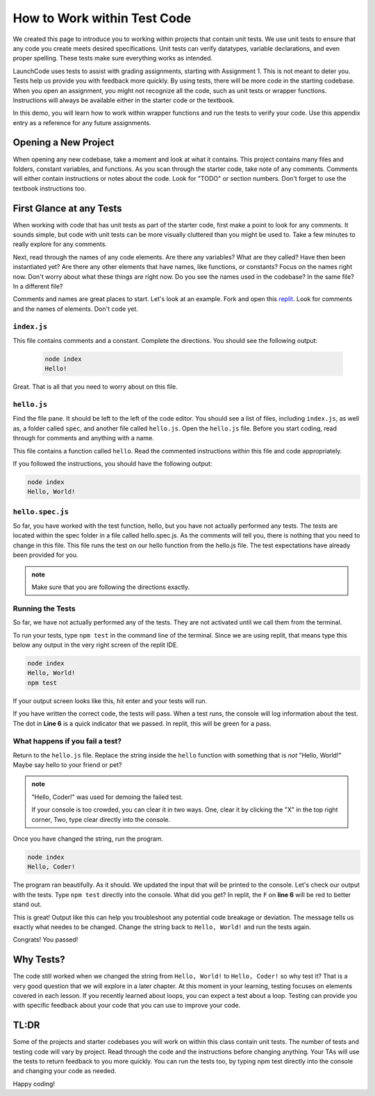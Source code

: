 .. _working-within-test-code:

How to Work within Test Code
============================


We created this page to introduce you to working within projects that contain unit tests. 
We use unit tests to ensure that any code you create meets desired specifications. 
Unit tests can verify datatypes, variable declarations, and even proper spelling. 
These tests make sure everything works as intended.

LaunchCode uses tests to assist with grading assignments, starting with Assignment 1. 
This is not meant to deter you.  Tests help us provide you with feedback more quickly.  
By using tests, there will be more code in the starting codebase.  
When you open an assignment, you might not recognize all the code, such as unit tests or wrapper functions.
Instructions will always be available either in the starter code or the textbook.

In this demo, you will learn how to work within wrapper functions and run the tests to verify your code. 
Use this appendix entry as a reference for any future assignments.


Opening a New Project
---------------------

When opening any new codebase, take a moment and look at what it contains. 
This project contains many files and folders, constant variables, and functions. 
As you scan through the starter code, take note of any comments. 
Comments will either contain instructions or notes about the code.  Look for "TODO" or section numbers.  
Don't forget to use the textbook instructions too.



First Glance at any Tests
-------------------------

When working with code that has unit tests as part of the starter code, first make a point to look for any comments.  
It sounds simple, but code with unit tests can be more visually cluttered than you might be used to. 
Take a few minutes to really explore for any comments.  

Next, read through the names of any code elements.  Are there any variables?  What are they called?  Have then been instantiated yet?
Are there any other elements that have names, like functions, or constants?  Focus on the names right now.  Don't worry about what these things are right now.
Do you see the names used in the codebase?  In the same file?  In a different file?

Comments and names are great places to start.  Let's look at an example.  Fork and open this `replit <https://replit.com/@speudusa/Working-Within-Tests-Demo>`_.  
Look for comments and the names of elements.  Don't code yet.

``index.js``
^^^^^^^^^^^^
This file contains comments and a constant.
Complete the directions.  You should see the following output:

   .. sourcecode:: bash
      
      node index
      Hello!

Great.  That is all that you need to worry about on this file.


``hello.js``
^^^^^^^^^^^^

Find the file pane.  It should be left to the left of the code editor.  
You should see a list of files, including ``index.js``, as well as, a folder called ``spec``, and another file called ``hello.js``.
Open the ``hello.js`` file.  Before you start coding, read through for comments and anything with a name.

This file contains a function called ``hello``.  Read the commented instructions within this file and code appropriately.

If you followed the instructions, you should have the following output:

.. sourcecode:: bash
   
   node index
   Hello, World!


``hello.spec.js`` 
^^^^^^^^^^^^^^^^^

So far, you have worked with the test function, hello, but you have not actually performed any tests. 
The tests are located within the spec folder in a file called hello.spec.js. 
As the comments will tell you, there is nothing that you need to change in this file. 
This file runs the test on our hello function from the hello.js file. 
The test expectations have already been provided for you.

.. admonition:: note 

   Make sure that you are following the directions exactly.

Running the Tests
^^^^^^^^^^^^^^^^^

So far, we have not actually performed any of the tests.
They are not activated until we call them from the terminal.

To run your tests, type ``npm test`` in the command line of the terminal.
Since we are using replit, that means type this below any output in the very right screen of the replit IDE.

.. sourcecode:: bash
   
   node index
   Hello, World!
   npm test

If your output screen looks like this, hit enter and your tests will run.

If you have written the correct code, the tests will pass.  
When a test runs, the console will log information about the test.  The dot in **Line 6** is a quick indicator that we passed. 
In replit, this will be green for a pass.


.. sourcecode:: bash 
   :linenos:
   
   > working-within-tests@1.0.0 test /home/runner/Working-Within-Tests-Demo
   > jasmine

   Randomized with seed 21669
   Started
   .


   1 spec, 0 failures
   Finished in 0.008 seconds
   Randomized with seed 21669 (jasmine --random=true --seed=21669)



What happens if you fail a test?
^^^^^^^^^^^^^^^^^^^^^^^^^^^^^^^^

Return to the ``hello.js`` file.  Replace the string inside the ``hello`` function with something that is *not* "Hello, World!" 
Maybe say hello to your friend or pet? 

.. admonition:: note

   "Hello, Coder!" was used for demoing the failed test.

   If your console is too crowded, you can clear it in two ways.  One, clear it by clicking the "X" in the top right corner,  Two, type clear directly into the console.

Once you have changed the string, run the program.

.. sourcecode:: bash

   node index
   Hello, Coder!

The program ran beautifully.  As it should.  We updated the input that will be printed to the console.
Let's check our output with the tests.  Type ``npm test`` directly into the console.  What did you get?  
In replit, the ``F`` on **line 6** will be red to better stand out.  

.. sourcecode:: bash
   :linenos:

   > working-within-tests@1.0.0 test /home/runner/Working-Within-Tests-Demo
   > jasmine

   Randomized with seed 04579
   Started
   F

   Failures:
   1) Test Example Solution outputs the correct message
   Message:
      Expected 'Hello, Coder!' to be 'Hello, World!'.
   Stack:
      Error: Expected 'Hello, Coder!' to be 'Hello, World!'.
         at <Jasmine>
         at UserContext.<anonymous> (/home/runner/Working-Within-Tests-Demo/spec/hello.spec.js:10:19)
         at <Jasmine>

   1 spec, 1 failure
   Finished in 0.01 seconds
   Randomized with seed 04579 (jasmine --random=true --seed=04579)
   npm ERR! Test failed.  See above for more details.

This is great!  Output like this can help you troubleshoot any potential code breakage or deviation.  
The message tells us exactly what needes to be changed.  Change the string back to ``Hello, World!`` and run the tests again.

Congrats! You passed! 

Why Tests?
----------

The code still worked when we changed the string from ``Hello, World!`` to ``Hello, Coder!`` so why test it? 
That is a very good question that we will explore in a later chapter. 
At this moment in your learning, testing focuses on elements covered in each lesson.  
If you recently learned about loops, you can expect a test about a loop. 
Testing can provide you with specific feedback about your code that you can use to improve your code. 

TL:DR
-----

Some of the projects and starter codebases you will work on within this class contain unit tests. 
The number of tests and testing code will vary by project.  
Read through the code and the instructions before changing anything. 
Your TAs will use the tests to return feedback to you more quickly. 
You can run the tests too, by typing npm test directly into the console and changing your code as needed.

Happy coding!